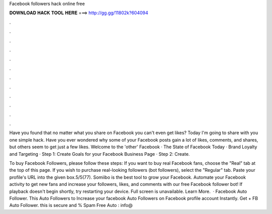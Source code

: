 Facebook followers hack online free



𝐃𝐎𝐖𝐍𝐋𝐎𝐀𝐃 𝐇𝐀𝐂𝐊 𝐓𝐎𝐎𝐋 𝐇𝐄𝐑𝐄 ===> http://gg.gg/11802k?604094



.



.



.



.



.



.



.



.



.



.



.



.

Have you found that no matter what you share on Facebook you can't even get likes? Today I'm going to share with you one simple hack. Have you ever wondered why some of your Facebook posts gain a lot of likes, comments, and shares, but others seem to get just a few likes. Welcome to the 'other' Facebook · The State of Facebook Today · Brand Loyalty and Targeting · Step 1: Create Goals for your Facebook Business Page · Step 2: Create.

To buy Facebook Followers, please follow these steps: If you want to buy real Facebook fans, choose the "Real" tab at the top of this page. If you wish to purchase real-looking followers (bot followers), select the "Regular" tab. Paste your profile's URL into the given box.5/5(77). Somiibo is the best tool to grow your Facebook. Automate your Facebook activity to get new fans and increase your followers, likes, and comments with our free Facebook follower bot! If playback doesn't begin shortly, try restarting your device. Full screen is unavailable. Learn More.  · Facebook Auto Follower. This Auto Followers to Increase your facebook Auto Followers on Facebook profile account Instantly. Get + FB Auto Follower. this is secure and % Spam Free Auto : info@
